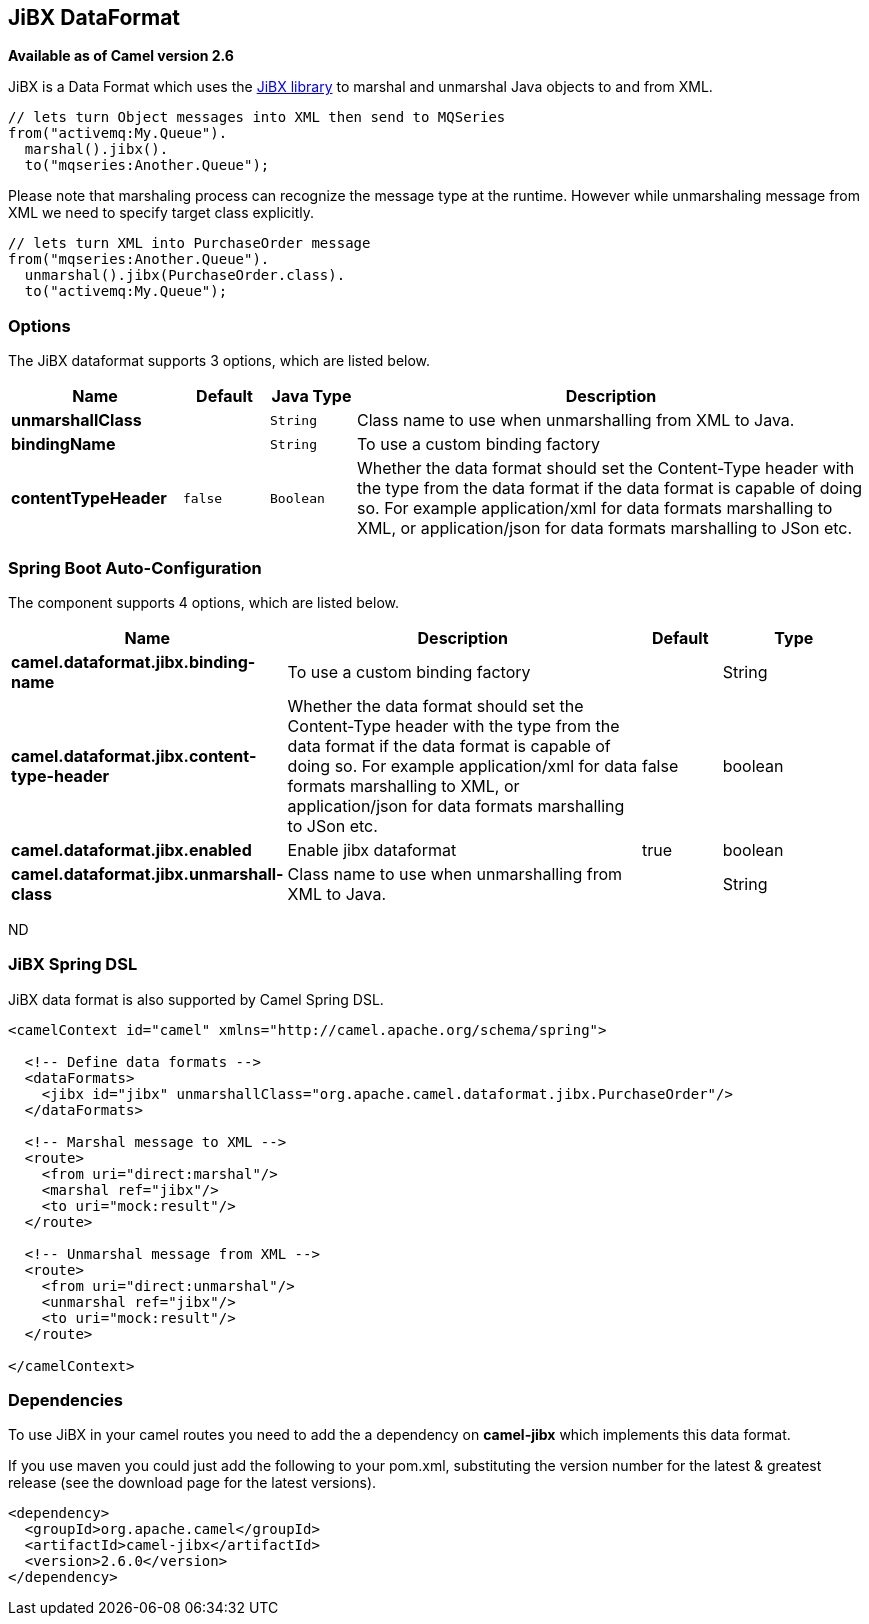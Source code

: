 [[jibx-dataformat]]
== JiBX DataFormat

*Available as of Camel version 2.6*

JiBX is a Data Format which uses the
http://jibx.sourceforge.net[JiBX library] to marshal and unmarshal Java
objects to and from XML.

[source,java]
-----------------------------------------------------------
// lets turn Object messages into XML then send to MQSeries
from("activemq:My.Queue").
  marshal().jibx().
  to("mqseries:Another.Queue");
-----------------------------------------------------------

Please note that marshaling process can recognize the message type at
the runtime. However while unmarshaling message from XML we need to
specify target class explicitly.

[source,java]
-------------------------------------------
// lets turn XML into PurchaseOrder message
from("mqseries:Another.Queue").
  unmarshal().jibx(PurchaseOrder.class).
  to("activemq:My.Queue");
-------------------------------------------

### Options

// dataformat options: START
The JiBX dataformat supports 3 options, which are listed below.



[width="100%",cols="2s,1m,1m,6",options="header"]
|===
| Name | Default | Java Type | Description
| unmarshallClass |  | String | Class name to use when unmarshalling from XML to Java.
| bindingName |  | String | To use a custom binding factory
| contentTypeHeader | false | Boolean | Whether the data format should set the Content-Type header with the type from the data format if the data format is capable of doing so. For example application/xml for data formats marshalling to XML, or application/json for data formats marshalling to JSon etc.
|===
// dataformat options: END
// spring-boot-auto-configure options: START
=== Spring Boot Auto-Configuration


The component supports 4 options, which are listed below.



[width="100%",cols="2,5,^1,2",options="header"]
|===
| Name | Description | Default | Type
| *camel.dataformat.jibx.binding-name* | To use a custom binding factory |  | String
| *camel.dataformat.jibx.content-type-header* | Whether the data format should set the Content-Type header with the type
 from the data format if the data format is capable of doing so. For
 example application/xml for data formats marshalling to XML, or
 application/json for data formats marshalling to JSon etc. | false | boolean
| *camel.dataformat.jibx.enabled* | Enable jibx dataformat | true | boolean
| *camel.dataformat.jibx.unmarshall-class* | Class name to use when unmarshalling from XML to Java. |  | String
|===
// spring-boot-auto-configure options: END
ND


### JiBX Spring DSL

JiBX data format is also supported by Camel Spring DSL.

[source,xml]
--------------------------------------------------------------------------------------
<camelContext id="camel" xmlns="http://camel.apache.org/schema/spring">

  <!-- Define data formats -->
  <dataFormats>
    <jibx id="jibx" unmarshallClass="org.apache.camel.dataformat.jibx.PurchaseOrder"/>
  </dataFormats>

  <!-- Marshal message to XML -->
  <route>
    <from uri="direct:marshal"/>
    <marshal ref="jibx"/>
    <to uri="mock:result"/>
  </route>

  <!-- Unmarshal message from XML -->
  <route>
    <from uri="direct:unmarshal"/>
    <unmarshal ref="jibx"/>
    <to uri="mock:result"/>
  </route>

</camelContext>
--------------------------------------------------------------------------------------

### Dependencies

To use JiBX in your camel routes you need to add the a dependency on
*camel-jibx* which implements this data format.

If you use maven you could just add the following to your pom.xml,
substituting the version number for the latest & greatest release (see
the download page for the latest versions).

[source,xml]
-------------------------------------
<dependency>
  <groupId>org.apache.camel</groupId>
  <artifactId>camel-jibx</artifactId>
  <version>2.6.0</version>
</dependency>
-------------------------------------
